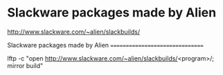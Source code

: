 * Slackware packages made by Alien

http://www.slackware.com/~alien/slackbuilds/

Slackware packages made by Alien
================================

lftp -c "open http://www.slackware.com/~alien/slackbuilds/<program>/; mirror build"

